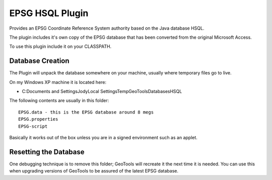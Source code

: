 EPSG HSQL Plugin
----------------

Provides an EPSG Coordinate Reference System authority based on the Java database HSQL.

The plugin includes it's own copy of the EPSG database that has been converted from the original Microsoft Access.

To use this plugin include it on your CLASSPATH.

Database Creation
^^^^^^^^^^^^^^^^^

The Plugin will unpack the database somewhere on your machine, usually where temporary files go to live.

On my Windows XP machine it is located here:

* C:\Documents and Settings\Jody\Local Settings\Temp\GeoTools\Databases\HSQL

The following contents are usually in this folder::
  
  EPSG.data - this is the EPSG database around 8 megs
  EPSG.properties
  EPSG-script

Basically it works out of the box unless you are in a signed environment such as an applet.

Resetting the Database
^^^^^^^^^^^^^^^^^^^^^^

One debugging technique is to remove this folder; GeoTools will recreate it the next time it is needed. You can use this when upgrading versions of GeoTools to be assured of the latest EPSG database.
